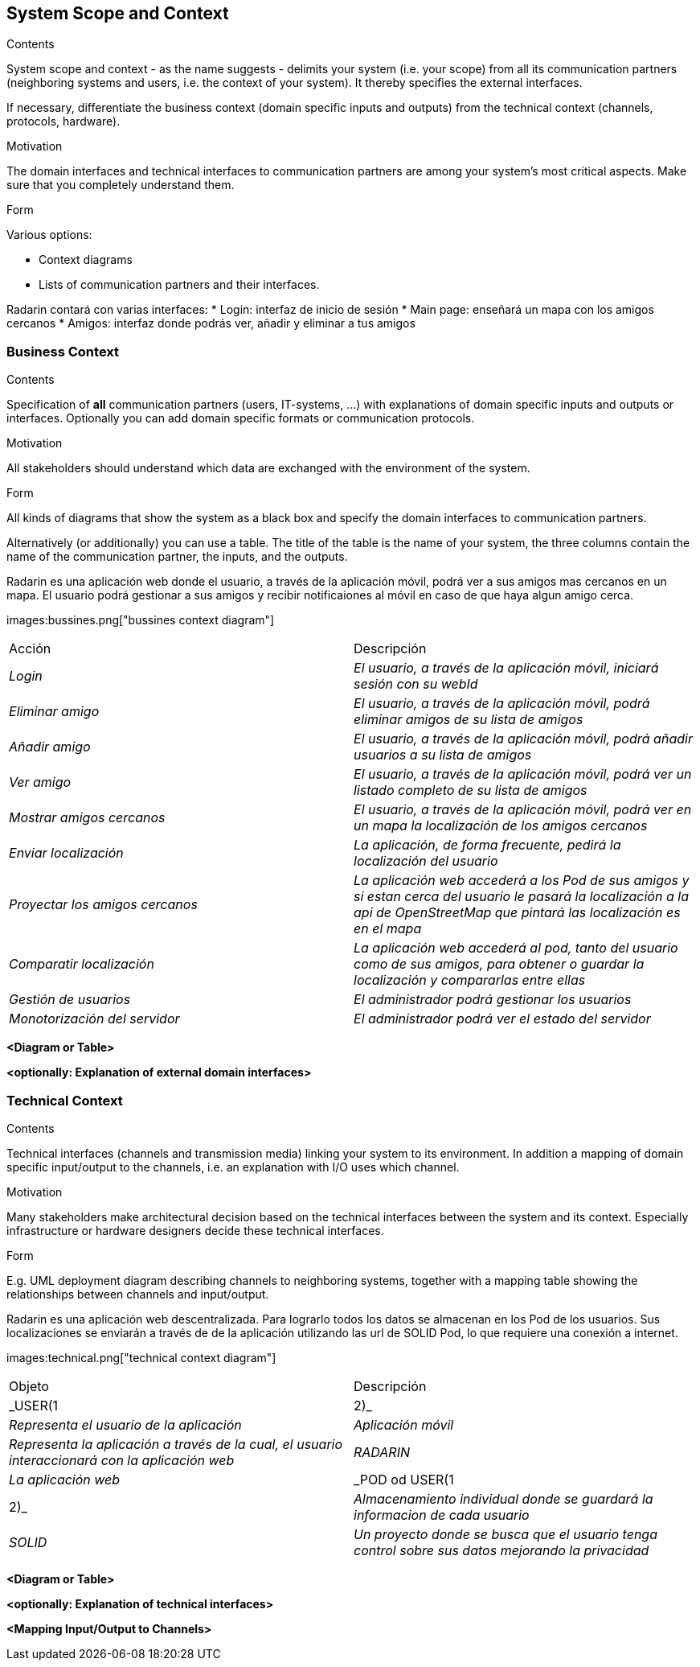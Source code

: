 [[section-system-scope-and-context]]
== System Scope and Context

[role="arc42help"]
****
.Contents
System scope and context - as the name suggests - delimits your system (i.e. your scope) from all its communication partners
(neighboring systems and users, i.e. the context of your system). It thereby specifies the external interfaces.

If necessary, differentiate the business context (domain specific inputs and outputs) from the technical context (channels, protocols, hardware).

.Motivation
The domain interfaces and technical interfaces to communication partners are among your system's most critical aspects. Make sure that you completely understand them.

.Form
Various options:

* Context diagrams
* Lists of communication partners and their interfaces.
****

Radarin contará con varias interfaces:
* Login: interfaz de inicio de sesión
* Main page: enseñará un mapa con los amigos cercanos
* Amigos: interfaz donde podrás ver, añadir y eliminar a tus amigos

=== Business Context

[role="arc42help"]
****
.Contents
Specification of *all* communication partners (users, IT-systems, ...) with explanations of domain specific inputs and outputs or interfaces.
Optionally you can add domain specific formats or communication protocols.

.Motivation
All stakeholders should understand which data are exchanged with the environment of the system.

.Form
All kinds of diagrams that show the system as a black box and specify the domain interfaces to communication partners.

Alternatively (or additionally) you can use a table.
The title of the table is the name of your system, the three columns contain the name of the communication partner, the inputs, and the outputs.
****

Radarin es una aplicación web donde el usuario, a través de la aplicación móvil, podrá ver a sus amigos mas cercanos en un mapa.
El usuario podrá gestionar a sus amigos y recibir notificaiones al móvil en caso de que haya algun amigo cerca.

images:bussines.png["bussines context diagram"]

|===
|Acción|Descripción
| _Login_| _El usuario, a través de la aplicación móvil, iniciará sesión con su webId_
| _Eliminar amigo_| _El usuario, a través de la aplicación móvil, podrá eliminar amigos de su lista de amigos_
| _Añadir amigo_ | _El usuario, a través de la aplicación móvil, podrá añadir usuarios a su lista de amigos_
| _Ver amigo_ | _El usuario, a través de la aplicación móvil, podrá ver un listado completo de su lista de amigos_
| _Mostrar amigos cercanos_ | _El usuario, a través de la aplicación móvil, podrá ver en un mapa la localización de los amigos cercanos_
| _Enviar localización_ | _La aplicación, de forma frecuente, pedirá la localización del usuario_
| _Proyectar los amigos cercanos_ | _La aplicación web accederá a los Pod de sus amigos y si estan cerca del usuario le pasará la localización a la api de OpenStreetMap que pintará las localización es en el mapa_
| _Comparatir localización_ | _La aplicación web accederá al pod, tanto del usuario como de sus amigos, para obtener o guardar la localización y compararlas entre ellas_
| _Gestión de usuarios_ | _El administrador podrá gestionar los usuarios_
| _Monotorización del servidor_ | _El administrador podrá ver el estado del servidor_
|===

**<Diagram or Table>**

**<optionally: Explanation of external domain interfaces>**

=== Technical Context

[role="arc42help"]
****
.Contents
Technical interfaces (channels and transmission media) linking your system to its environment. In addition a mapping of domain specific input/output to the channels, i.e. an explanation with I/O uses which channel.

.Motivation
Many stakeholders make architectural decision based on the technical interfaces between the system and its context. Especially infrastructure or hardware designers decide these technical interfaces.

.Form
E.g. UML deployment diagram describing channels to neighboring systems,
together with a mapping table showing the relationships between channels and input/output.

****

Radarin es una aplicación web descentralizada. Para lograrlo todos los datos se almacenan en los Pod de los usuarios.
Sus localizaciones se enviarán a través de de la aplicación utilizando las url de SOLID Pod, lo que requiere una conexión a internet.

images:technical.png["technical context diagram"]

|===
|Objeto|Descripción
| _USER(1|2)_| _Representa el usuario de la aplicación_
| _Aplicación móvil_| _Representa la aplicación a través de la cual, el usuario interaccionará con la aplicación web_
| _RADARIN_ | _La aplicación web_
| _POD od USER(1|2)_ | _Almacenamiento individual donde se guardará la informacion de cada usuario_
| _SOLID_ | _Un proyecto donde se busca que el usuario tenga control sobre sus datos mejorando la privacidad_
|===

**<Diagram or Table>**

**<optionally: Explanation of technical interfaces>**

**<Mapping Input/Output to Channels>**
